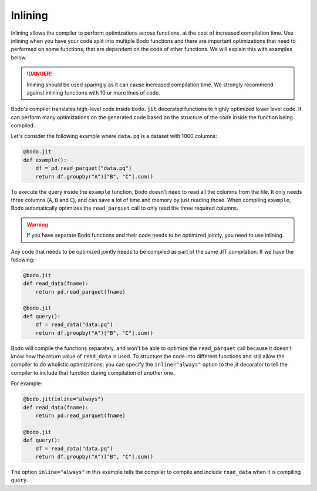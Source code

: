 .. _inlining:

Inlining
========

Inlining allows the compiler to perform optimizations across functions, at the cost of
increased compilation time. Use inlining when you have your code split into multiple
Bodo functions and there are important optimizations that need to performed on some
functions, that are dependent on the code of other functions. We will explain this
with examples below.

.. danger:: Inlining should be used sparingly as it can cause increased compilation time. We
            strongly recommend against inlining functions with 10 or more lines of code.

Bodo's compiler translates high-level code inside ``bodo.jit`` decorated functions
to highly optimized lower level code. It can perform many optimizations on the generated code
based on the structure of the code inside the function being compiled.

Let's consider the following example where ``data.pq`` is a dataset with 1000 columns:

.. code:: ipython3

    @bodo.jit
    def example():
        df = pd.read_parquet("data.pq")
        return df.groupby("A")["B", "C"].sum()

To execute the query inside the ``example`` function, Bodo doesn't need to read all the columns from
the file. It only needs three columns (``A``, ``B`` and ``C``), and can save a lot of time and memory by just reading those. When compiling ``example``,
Bodo automatically optimizes the ``read_parquet`` call to only read the three required columns.

.. warning::
    If you have separate Bodo functions and their code needs to be optimized jointly,
    you need to use inlining.

Any code that needs to be optimized jointly needs to be compiled as part of the same JIT compilation.
If we have the following:

.. code:: ipython3

    @bodo.jit
    def read_data(fname):
        return pd.read_parquet(fname)

    @bodo.jit
    def query():
        df = read_data("data.pq")
        return df.groupby("A")["B", "C"].sum()

Bodo will compile the functions separately, and won't be able to optimize the ``read_parquet``
call because it doesn't know how the return value of ``read_data`` is used. To structure the code into
different functions and still allow the compiler to do wholistic optimizations, you can specify
the ``inline="always"`` option to the jit decorator to tell the compiler to include that function
during compilation of another one.

For example:

.. code:: ipython3

    @bodo.jit(inline="always")
    def read_data(fname):
        return pd.read_parquet(fname)

    @bodo.jit
    def query():
        df = read_data("data.pq")
        return df.groupby("A")["B", "C"].sum()

The option ``inline="always"`` in this example tells the compiler to compile and include ``read_data``
when it is compiling ``query``.
